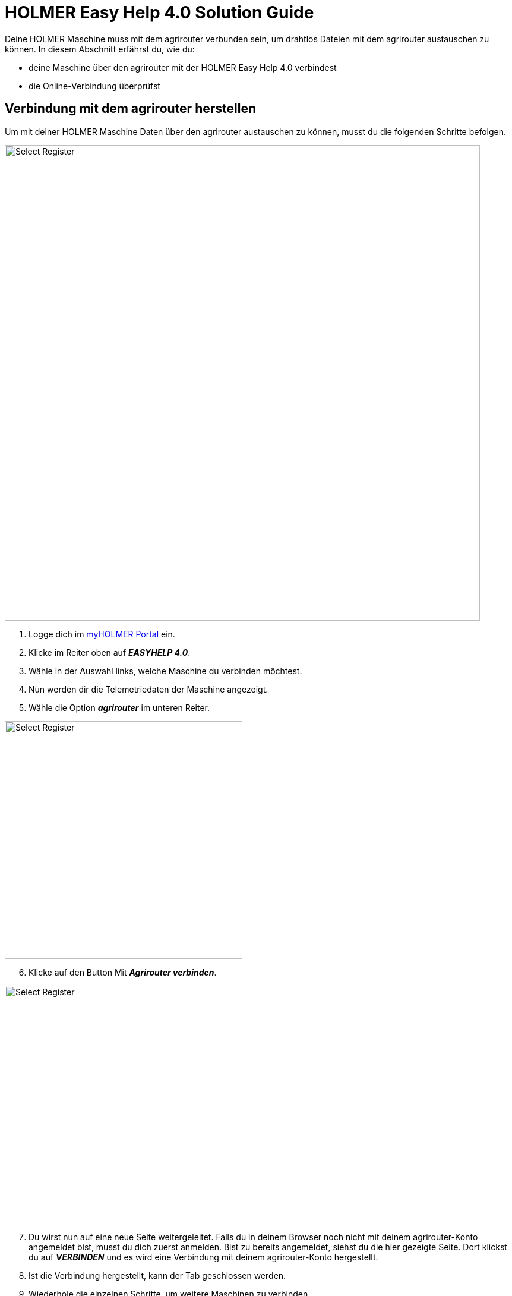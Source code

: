 = HOLMER Easy Help 4.0 Solution Guide

Deine HOLMER Maschine muss mit dem agrirouter verbunden sein, um drahtlos Dateien mit dem agrirouter austauschen zu können. In diesem Abschnitt erfährst du, wie du:

* deine Maschine über den agrirouter mit der HOLMER Easy Help 4.0 verbindest
* die Online-Verbindung überprüfst

[#connect-internet]
== Verbindung mit dem agrirouter herstellen
Um mit deiner HOLMER Maschine Daten über den agrirouter austauschen zu können, musst du die folgenden Schritte befolgen.

image::interactive_agrirouter/holmer-easy-help/holmer-connect-agrirouter-1-de.png[Select Register, 800]

. Logge dich im link:https://www.myholmer.com/[myHOLMER Portal, window="_blank"] ein.
. Klicke im Reiter oben auf *_EASYHELP 4.0_*.
. Wähle in der Auswahl links, welche Maschine du verbinden möchtest.
. Nun werden dir die Telemetriedaten der Maschine angezeigt.
. Wähle die Option *_agrirouter_* im unteren Reiter.

[.float-group]
--
[.right]
image::interactive_agrirouter/holmer-easy-help/holmer-connect-agrirouter-2-de.png[Select Register, 400]

[start=6]
. Klicke auf den Button Mit *_Agrirouter verbinden_*.
--

[.float-group]
--
[.left]
image::interactive_agrirouter/holmer-easy-help/holmer-connect-agrirouter-3-en.png[Select Register, 400]

[start=7]
. Du wirst nun auf eine neue Seite weitergeleitet. Falls du in deinem Browser noch nicht mit deinem agrirouter-Konto angemeldet bist, musst du dich zuerst anmelden. Bist zu bereits angemeldet, siehst du die hier gezeigte Seite. Dort klickst du auf *_VERBINDEN_* und es wird eine Verbindung mit deinem agrirouter-Konto hergestellt.
. Ist die Verbindung hergestellt, kann der Tab geschlossen werden.
--

[start=9]
. Wiederhole die einzelnen Schritte, um weitere Maschinen zu verbinden.

== Online-Verbindung überprüfen
Um zu überprüfen, ob eine aktive Verbindung zwischen deiner HOLMER-Maschine und dem agrirouter besteht, führst du folgende Schritte durch.

image::interactive_agrirouter/holmer-easy-help/holmer-check-connection-1-de.png[Select Register, 800]

. Wähle im link:https://www.myholmer.com/[myHOLMER Portal, window="_blank"] den Menüpunkt *_EASYHELP 4.0_*
. Klicke auf den Unterpunkt *_agrirouter_*.
. Anhand der Endpunkt ID erkennst du nun, welche deiner HOLMER-Maschinen mit dem agrirouter verbunden sind. 

Um die Verbindung zu trennen, klickst du auf den Button *_Agrirouterverbindung trennen_*.